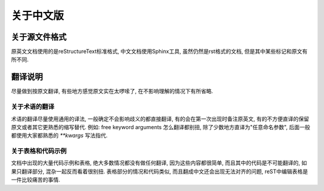 关于中文版
============

关于源文件格式
--------------

原英文文档使用的是reStructureText标准格式, 中文文档使用Sphinx工具, 虽然仍然是rst格式的文档, 但是其中某些标记和原文有所不同.

翻译说明
----------

尽量做到按原文翻译, 有些地方感觉原文实在太啰嗦了, 在不影响理解的情况下有所省略.

关于术语的翻译
^^^^^^^^^^^^^^

术语的翻译尽量使用通用的译法, 一般确定不会影响歧义的都直接翻译, 有的会在第一次出现时备注原英文, 有的不方便直译的保留原文或者其它更熟悉的缩写替代.
例如: free keyword arguments 怎么翻译都别扭, 除了少数地方直译为"任意命名参数", 后面一般都使用大家都熟悉的 `**kwargs` 写法指代.


关于表格和代码示例
^^^^^^^^^^^^^^^^^^

文档中出现的大量代码示例和表格, 绝大多数情况都没有做任何翻译, 因为这些内容都很简单, 而且其中的代码是不可能翻译的, 如果只翻译部分, 混杂一起反而看着很别扭. 
表格部分的情况和代码类似, 而且翻成中文还会出现无法对齐的问题, reST中编辑表格是一件比较痛苦的事情.
